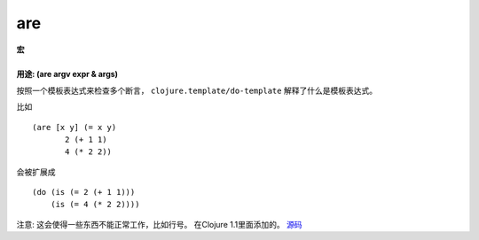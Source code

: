 are
________

|  **宏**
|
|  **用途: (are argv expr & args)**

按照一个模板表达式来检查多个断言， ``clojure.template/do-template`` 解释了什么是模板表达式。

比如
::

         (are [x y] (= x y)
                2 (+ 1 1)
                4 (* 2 2))

会被扩展成
::

         (do (is (= 2 (+ 1 1)))
             (is (= 4 (* 2 2))))

注意: 这会使得一些东西不能正常工作，比如行号。
在Clojure 1.1里面添加的。
`源码
<https://github.com/clojure/clojure/blob/fa927fd942532fd1340d0e294a823e03c1ca9c89/src/clj/clojure/test.clj#L556>`_
